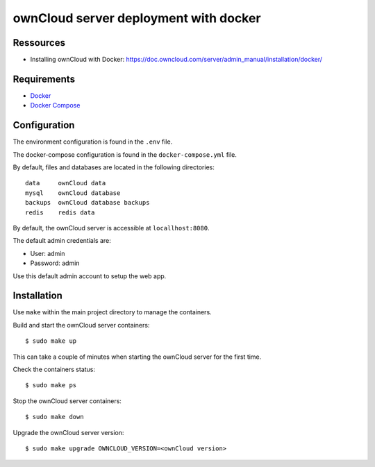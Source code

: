 ======================================
ownCloud server deployment with docker
======================================

.. image:: https://img.shields.io/badge/license-MIT-brightgreen.svg
   :target: https://github.com/alexisrapin/owncloud-docker-server/blob/master/LICENSE

.. image:: https://img.shields.io/github/v/release/alexisrapin/owncloud-docker-server
   :target: https://github.com/alexisrapin/owncloud-docker-server/releases


Ressources
==========

- Installing ownCloud with Docker: https://doc.owncloud.com/server/admin_manual/installation/docker/


Requirements
============

- `Docker <https://docs.docker.com/install/>`_
- `Docker Compose <https://docs.docker.com/compose/install/>`_


Configuration
=============

The environment configuration is found in the ``.env`` file.

The docker-compose configuration is found in the ``docker-compose.yml`` file.

By default, files and databases are located in the following directories:

::

    data     ownCloud data
    mysql    ownCloud database
    backups  ownCloud database backups
    redis    redis data

By default, the ownCloud server is accessible at ``locallhost:8080``.

The default admin credentials are:

- User: admin
- Password: admin

Use this default admin account to setup the web app.

Installation
============

Use ``make`` within the main project directory to manage the containers.

Build and start the ownCloud server containers:

::

    $ sudo make up

This can take a couple of minutes when starting the ownCloud server for the first time.

Check the containers status:

::

    $ sudo make ps

Stop the ownCloud server containers:

::

    $ sudo make down

Upgrade the ownCloud server version:

::

    $ sudo make upgrade OWNCLOUD_VERSION=<ownCloud version>
